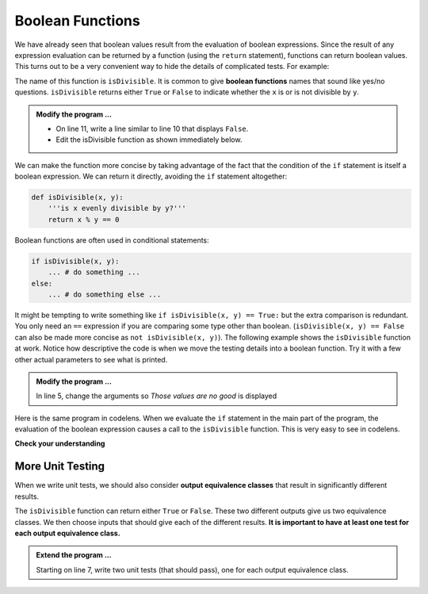 ..  Copyright (C)  Brad Miller, David Ranum, Jeffrey Elkner, Peter Wentworth, Allen B. Downey, Chris
    Meyers, and Dario Mitchell.  Permission is granted to copy, distribute
    and/or modify this document under the terms of the GNU Free Documentation
    License, Version 1.3 or any later version published by the Free Software
    Foundation; with Invariant Sections being Forward, Prefaces, and
    Contributor List, no Front-Cover Texts, and no Back-Cover Texts.  A copy of
    the license is included in the section entitled "GNU Free Documentation
    License".

.. qnum::
   :prefix: select-8-
   :start: 1

.. index:: boolean; function, function; boolean

Boolean Functions
-----------------

We have already seen that boolean values result from the evaluation of boolean expressions.  Since the result of any
expression evaluation can be returned by a function (using the ``return`` statement),
functions can return boolean values.  This turns out to be a very convenient way to hide the details of complicated tests. For example:

.. activecode:: bol

    def isDivisible(x, y):
        '''is x evenly divisible by y?'''
        if x % y == 0:
            result = True
        else:
            result = False

        return result

    print(isDivisible(10, 5))

The name of this function is ``isDivisible``. It is common to give **boolean functions** names that sound like yes/no questions.  ``isDivisible`` returns either ``True`` or ``False`` to indicate whether the ``x`` is or is not divisible by ``y``.

.. admonition:: Modify the program ...

   - On line 11, write a line similar to line 10 that displays ``False``.

   - Edit the isDivisible function as shown immediately below.


We can make the function more concise by taking advantage of the fact that the condition of the ``if`` statement is itself a boolean expression. We can return it directly, avoiding the ``if`` statement altogether:

.. sourcecode:: python

    def isDivisible(x, y):
        '''is x evenly divisible by y?'''
        return x % y == 0


Boolean functions are often used in conditional statements:

.. sourcecode:: python

    if isDivisible(x, y):
        ... # do something ...
    else:
        ... # do something else ...

It might be tempting to write something like
``if isDivisible(x, y) == True:``
but the extra comparison is redundant. You only need an ``==`` expression if you are comparing some type other than boolean. (``isDivisible(x, y) == False`` can also be made more concise as ``not isDivisible(x, y)``).  The following example shows the ``isDivisible`` function at work.  Notice how
descriptive the code is when we move the testing details into a boolean function.  Try it
with a few other actual parameters to see what is printed.

.. activecode:: bom

    def isDivisible(x, y):
        '''is x evenly divisible by y?'''
        return x % y == 0

    if isDivisible(10, 5):
        print("That works")
    else:
        print("Those values are no good")


.. admonition:: Modify the program ...

   In line 5, change the arguments so *Those values are no good* is displayed


Here is the same program in codelens.  When we evaluate the ``if`` statement in the main part of the program, the evaluation of
the boolean expression causes a call to the ``isDivisible`` function.  This is very easy to see in codelens.

.. codelens:: cl_ch06_bool
    :showoutput:

    def isDivisible(x, y):
        if x % y == 0:
            result = True
        else:
            result = False

        return result

    if isDivisible(10, 5):
        print("That works")
    else:
        print("Those values are no good")



**Check your understanding**

.. mchoice:: mc6l
   :answer_a: A function that returns True or False
   :answer_b: A function that takes True or False as an argument
   :answer_c: The same as a Boolean expression
   :correct: a
   :feedback_a: A Boolean function is just like any other function, but it always returns True or False.
   :feedback_b: A Boolean function may take any number of arguments (including 0, though that is rare), of any type.
   :feedback_c: A Boolean expression is a statement that evaluates to True or False, e.g. 5+3==8.  A function is a series of expressions grouped together with a name that are only executed when you call the function.

   What is a Boolean function?

.. mchoice:: mc6m
   :answer_a: Yes
   :answer_b: No
   :correct: a
   :feedback_a: It is perfectly valid to return the result of evaluating a Boolean expression.
   :feedback_b: x +y < z is a valid Boolean expression, which will evaluate to True or False.  It is perfectly legal to return True or False from a function, and to have the statement to be evaluated in the same line as the return keyword.

   Is the following statement legal in Python (assuming x, y and z are defined to be numbers)?

   .. code-block:: python

     return x + y < z

.. index:: unit test, testing, equivalence class

More Unit Testing
^^^^^^^^^^^^^^^^^

When we write unit tests, we should also consider **output equivalence classes** that result in significantly different results.

The ``isDivisible`` function can return either ``True`` or ``False``. These two different outputs give us two equivalence classes. We then choose inputs that should give each of the different results. **It is important to have at least one test for each output equivalence class.**


.. activecode:: bon

   def isDivisible(x, y):
       '''is x evenly divisible by y?'''
       return x % y == 0

   if __name__ == "__main__":
       import test
      

.. admonition:: Extend the program ...

   Starting on line 7, write two unit tests (that should pass), one for each output equivalence class.

